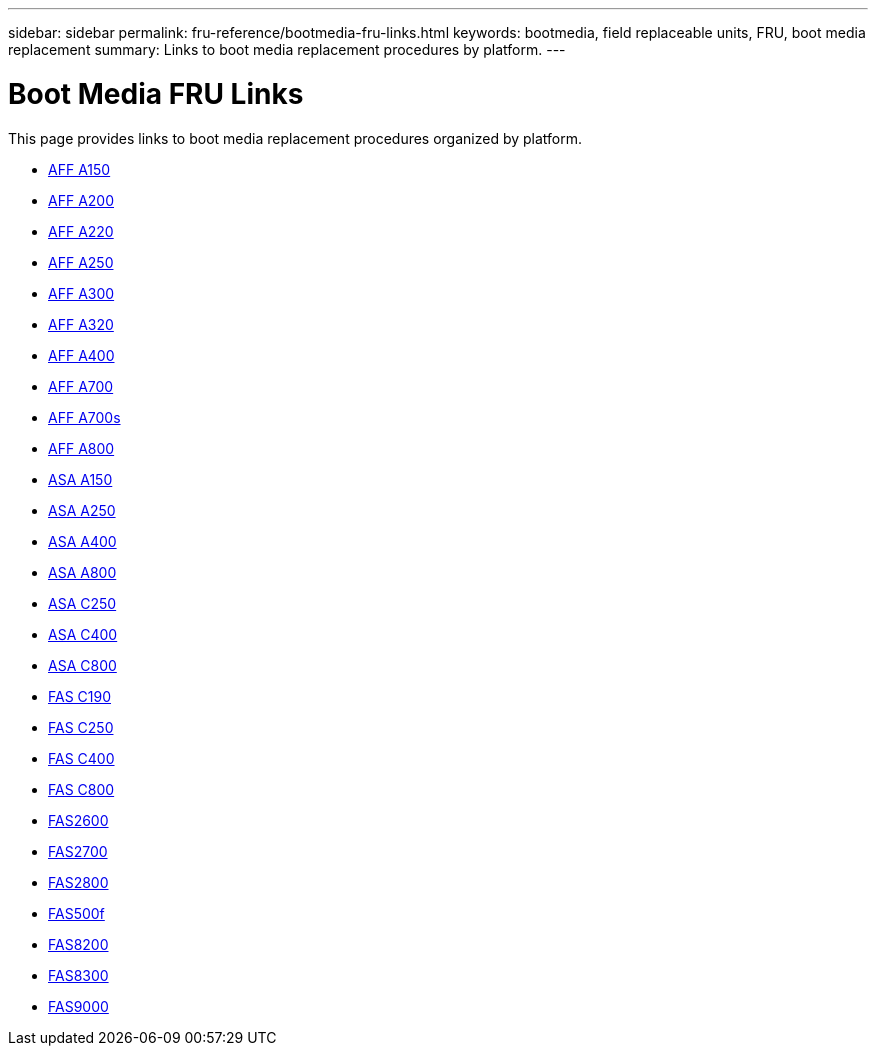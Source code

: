 ---
sidebar: sidebar
permalink: fru-reference/bootmedia-fru-links.html
keywords: bootmedia, field replaceable units, FRU, boot media replacement
summary: Links to boot media replacement procedures by platform.
---

= Boot Media FRU Links

This page provides links to boot media replacement procedures organized by platform.

* link:a150/bootmedia-replace-overview.html[AFF A150^]
* link:a200/bootmedia-replace-overview.html[AFF A200^]
* link:a220/bootmedia-replace-overview.html[AFF A220^]
* link:a250/bootmedia-replace-overview.html[AFF A250^]
* link:a300/bootmedia-replace-overview.html[AFF A300^]
* link:a320/bootmedia-replace-overview.html[AFF A320^]
* link:a400/bootmedia-replace-overview.html[AFF A400^]
* link:a700/bootmedia-replace-overview.html[AFF A700^]
* link:a700s/bootmedia-replace-overview.html[AFF A700s^]
* link:a800/bootmedia-replace-overview.html[AFF A800^]
* link:asa150/bootmedia-replace-overview.html[ASA A150^]
* link:asa250/bootmedia-replace-overview.html[ASA A250^]
* link:asa400/bootmedia-replace-overview.html[ASA A400^]
* link:asa800/bootmedia-replace-overview.html[ASA A800^]
* link:asa-c250/bootmedia-replace-overview.html[ASA C250^]
* link:asa-c400/bootmedia-replace-overview.html[ASA C400^]
* link:asa-c800/bootmedia-replace-overview.html[ASA C800^]
* link:c190/bootmedia-replace-overview.html[FAS C190^]
* link:c250/bootmedia-replace-overview.html[FAS C250^]
* link:c400/bootmedia-replace-overview.html[FAS C400^]
* link:c800/bootmedia-replace-overview.html[FAS C800^]
* link:fas2600/bootmedia-replace-overview.html[FAS2600^]
* link:fas2700/bootmedia-replace-overview.html[FAS2700^]
* link:fas2800/bootmedia-replace-overview.html[FAS2800^]
* link:fas500f/bootmedia-replace-overview.html[FAS500f^]
* link:fas8200/bootmedia-replace-overview.html[FAS8200^]
* link:fas8300/bootmedia-replace-overview.html[FAS8300^]
* link:fas9000/bootmedia-replace-overview.html[FAS9000^]